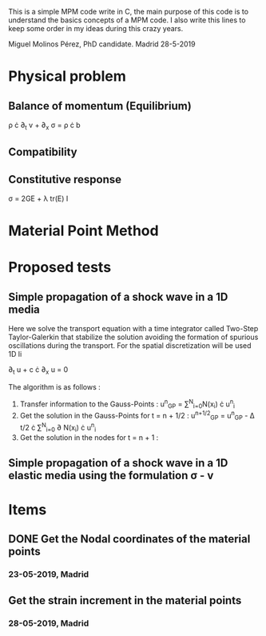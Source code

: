 # GeHoJerez

This is a simple MPM code write in C, the main purpose of this code is to understand the basics concepts of a MPM code. I also write this lines to keep some order in my ideas during this crazy years. 

Miguel Molinos Pérez, PhD candidate. Madrid 28-5-2019

* Physical problem

** Balance of momentum (Equilibrium)

\rho \cdot \partial_{t} v + \partial_{x} \sigma =  \rho \cdot b

** Compatibility


** Constitutive response

\sigma = 2G\Epsilon + \lambda tr(\Epsilon) I

   
* Material Point Method 


* Proposed tests

** Simple propagation of a shock wave in a 1D media 

Here we solve the transport equation with a time integrator called Two-Step Taylor-Galerkin that stabilize the solution avoiding the formation of spurious oscillations during the transport. For the spatial discretization will be used 1D li

 \partial_{t} u + c \cdot \partial_{x} u = 0

The algorithm is as follows : 
1. Transfer information to the Gauss-Points :  u^{n}_{GP} = \sum^{N}_{i=0}N(x_i) \cdot u^{n}_{i}
2. Get the solution in the Gauss-Points for t = n + 1/2 : u^{n+1/2}_{GP} = u^{n}_{GP} - \Delta t/2 \cdot \sum^{N}_{i=0} \partial N(x_i) \cdot u^{n}_{i}
3. Get the solution in the nodes for t = n + 1 : 

** Simple propagation of a shock wave in a 1D elastic media using the formulation \sigma - v


* Items

** DONE Get the Nodal coordinates of the material points

*** 23-05-2019, Madrid

** Get the strain increment in the material points

*** 28-05-2019, Madrid
